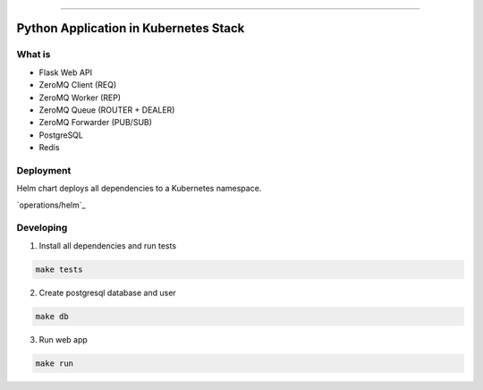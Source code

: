 ------

Python Application in Kubernetes Stack
======================================

What is
-------

- Flask Web API
- ZeroMQ Client (REQ)
- ZeroMQ Worker (REP)
- ZeroMQ Queue (ROUTER + DEALER)
- ZeroMQ Forwarder (PUB/SUB)
- PostgreSQL
- Redis

Deployment
----------

Helm chart deploys all dependencies to a Kubernetes namespace.

`operations/helm`_

Developing
----------

1. Install all dependencies and run tests

.. code:: bash

   make tests

2. Create postgresql database and user

.. code:: bash

   make db


3. Run web app

.. code:: bash

   make run
